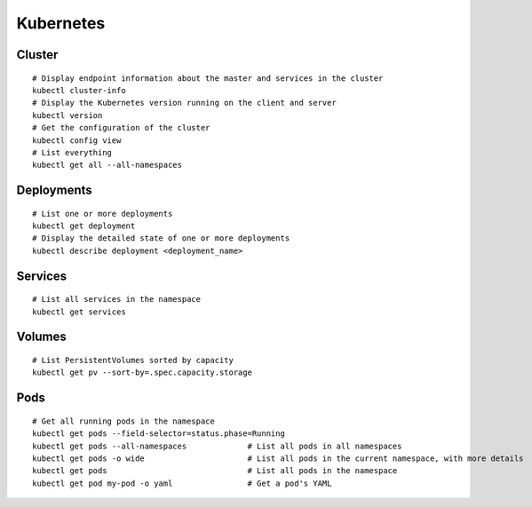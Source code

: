 Kubernetes
==========

Cluster
----------------

::

    # Display endpoint information about the master and services in the cluster
    kubectl cluster-info
    # Display the Kubernetes version running on the client and server
    kubectl version
    # Get the configuration of the cluster
    kubectl config view
    # List everything
    kubectl get all --all-namespaces
 

Deployments
----------------

::

    # List one or more deployments
    kubectl get deployment
    # Display the detailed state of one or more deployments
    kubectl describe deployment <deployment_name>

Services
----------------

::
                              
    # List all services in the namespace
    kubectl get services
    


Volumes
-------------------

::

    # List PersistentVolumes sorted by capacity
    kubectl get pv --sort-by=.spec.capacity.storage

Pods
-------------------

::

    # Get all running pods in the namespace
    kubectl get pods --field-selector=status.phase=Running
    kubectl get pods --all-namespaces             # List all pods in all namespaces
    kubectl get pods -o wide                      # List all pods in the current namespace, with more details
    kubectl get pods                              # List all pods in the namespace
    kubectl get pod my-pod -o yaml                # Get a pod's YAML

